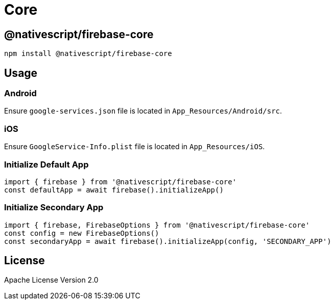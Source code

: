 = Core


== @nativescript/firebase-core

[,cli]
----
npm install @nativescript/firebase-core
----

== Usage

=== Android

Ensure `google-services.json` file is located in `App_Resources/Android/src`.

=== iOS

Ensure `GoogleService-Info.plist` file is located in `App_Resources/iOS`.

=== Initialize Default App

[,ts]
----
import { firebase } from '@nativescript/firebase-core'
const defaultApp = await firebase().initializeApp()
----

=== Initialize Secondary App

[,ts]
----
import { firebase, FirebaseOptions } from '@nativescript/firebase-core'
const config = new FirebaseOptions()
const secondaryApp = await firebase().initializeApp(config, 'SECONDARY_APP')
----

== License

Apache License Version 2.0
